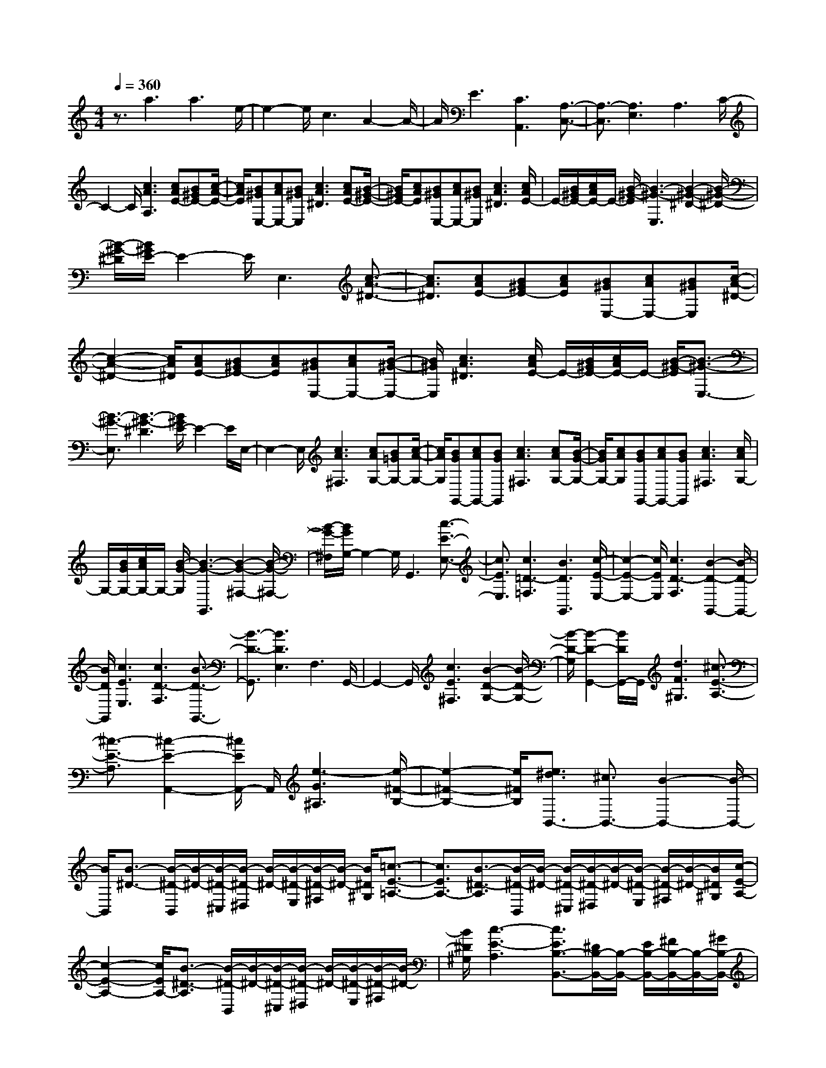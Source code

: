 % input file /home/ubuntu/MusicGeneratorQuin/training_data/scarlatti/K532.MID
X: 1
T: 
M: 4/4
L: 1/8
Q:1/4=360
% Last note suggests minor mode tune
K:C % 0 sharps
%(C) John Sankey 1998
%%MIDI program 6
%%MIDI program 6
%%MIDI program 6
%%MIDI program 6
%%MIDI program 6
%%MIDI program 6
%%MIDI program 6
%%MIDI program 6
%%MIDI program 6
%%MIDI program 6
%%MIDI program 6
%%MIDI program 6
z3/2a3a3e/2-|e2- e/2c3A2-A/2-|A/2E3[C3A,,3][A,3/2-C,3/2-]|[A,3/2-C,3/2][A,3E,3]A,3C/2-|
C2- C/2[c3A3A,3][cAE-][B^GE-][c/2-A/2-E/2-]|[c/2A/2E/2][B^GE,-][cAE,-][B^GE,][c3A3^D3][cAE-][B/2-^G/2-E/2-]|[B/2^G/2E/2-][cAE][B^GE,-][cAE,-][B^GE,][c3A3^D3][c/2A/2E/2-]|E/2-[B/2^G/2E/2-][c/2A/2E/2-]E/2- [B/2-^G/2-E/2][B3-^G3-E,3][B2-^G2-^D2-][B/2-^G/2-^D/2-]|
[B/2-^G/2-^D/2][B/2^G/2E/2-]E2-E/2E,3[c3/2-A3/2-^D3/2-]|[c3/2A3/2^D3/2][cAE-][B^GE-][cAE][B^GE,-][cAE,-][B^GE,][c/2-A/2-^D/2-]|[c2-A2-^D2-] [c/2A/2^D/2][cAE-][B^GE-][cAE][B^GE,-][cAE,-][B/2-^G/2-E,/2-]|[B/2^G/2E,/2][c3A3^D3][c/2A/2E/2-] E/2-[B/2^G/2E/2-][c/2A/2E/2-]E/2- [B/2-^G/2-E/2][B3/2-^G3/2-E,3/2-]|
[B3/2-^G3/2-E,3/2][B3-^G3-^D3][B/2^G/2E/2-]E2-E/2E,/2-|E,2- E,/2[c3A3^F,3][cAG,-][B=GG,-][c/2-A/2-G,/2-]|[c/2A/2G,/2][BGG,,-][cAG,,-][BGG,,][c3A3^F,3][cAG,-][B/2-G/2-G,/2-]|[B/2G/2G,/2-][cAG,][BGG,,-][cAG,,-][BGG,,][c3A3^F,3][c/2A/2G,/2-]|
G,/2-[B/2G/2G,/2-][c/2A/2G,/2-]G,/2- [B/2-G/2-G,/2][B3-G3-G,,3][B2-G2-^F,2-][B/2-G/2-^F,/2-]|[B/2-G/2-^F,/2][B/2G/2G,/2-]G,2-G,/2G,,3[c3/2-E3/2-E,3/2-]|[c3/2E3/2E,3/2][c3=D3-=F,3][B3D3G,,3][c/2-E/2-E,/2-]|[c2-E2-E,2-] [c/2E/2E,/2][c3D3-F,3][B2-D2-G,,2-][B/2-D/2-G,,/2-]|
[B/2D/2G,,/2][c3E3E,3][c3D3-F,3][B3/2-D3/2-G,,3/2-]|[B3/2-D3/2-G,,3/2][B3D3E,3]F,3G,,/2-|G,,2- G,,/2[c3E3^F,3][B2-D2-G,2-][B/2-D/2-G,/2-]|[B/2-D/2-G,/2][B2-D2-G,,2-][B/2D/2G,,/2-]G,,/2[d3F3^G,3][^c3/2-E3/2-A,3/2-]|
[^c3/2-E3/2-A,3/2][^c2-E2-A,,2-][^c/2E/2A,,/2-] A,,/2[e3-G3^A,3][e/2-^F/2-B,/2-]|[e2-^F2-B,2-] [e/2^F/2B,/2][e3/2^d3/2B,,3/2-] [^c3/2B,,3/2-][B2-B,,2-][B/2-B,,/2-]|[B/2B,,/2][B3/2-^D3/2-] [B/2-^D/2-B,,/2][B/2-^D/2-][B/2-^D/2-^C,/2][B/2-^D/2-^D,/2] [B/2-^D/2-][B/2-^D/2-E,/2][B/2-^D/2-^F,/2][B/2-^D/2-] [B/2^D/2^G,/2][=c3/2-E3/2-=A,3/2-]|[c3/2E3/2A,3/2-][B3/2-^D3/2-A,3/2][B/2-^D/2-B,,/2][B/2-^D/2-] [B/2-^D/2-^C,/2][B/2-^D/2-^D,/2][B/2-^D/2-][B/2-^D/2-E,/2] [B/2-^D/2-^F,/2][B/2-^D/2-][B/2^D/2^G,/2][c/2-E/2-A,/2-]|
[c2-E2-A,2-] [c/2E/2A,/2-][B3/2-^D3/2-A,3/2] [B/2-^D/2-B,,/2][B/2-^D/2-][B/2-^D/2-^C,/2][B/2-^D/2-^D,/2] [B/2-^D/2-][B/2-^D/2-E,/2][B/2-^D/2-^F,/2][B/2-^D/2-]|[B/2^D/2^G,/2][c3-E3-A,3][c3/2E3/2B,3/2-B,,3/2-][^D/2B,/2-B,,/2-][B,/2-B,,/2-] [E/2B,/2-B,,/2-][^F/2B,/2-B,,/2-][B,/2-B,,/2-][^G/2B,/2-B,,/2-]|[A/2B,/2-B,,/2-][B,/2-B,,/2-][B/2B,/2B,,/2][c3-A,3][c3/2B,3/2-B,,3/2-] [^D/2B,/2-B,,/2-][B,/2-B,,/2-][E/2B,/2-B,,/2-][^F/2B,/2-B,,/2-]|[B,/2-B,,/2-][^G/2B,/2-B,,/2-][A/2B,/2-B,,/2-][B,/2-B,,/2-] [B/2B,/2B,,/2][c3-A,3][c3/2B,3/2-B,,3/2-][^D/2B,/2-B,,/2-][B,/2-B,,/2-]|
[E/2B,/2-B,,/2-][^F/2B,/2-B,,/2-][B,/2-B,,/2-][^G/2B,/2-B,,/2-] [A/2B,/2-B,,/2-][B,/2-B,,/2-][B/2B,/2B,,/2][e3-C3][e3/2-B,3/2-B,,3/2-]|[e3/2B,3/2-B,,3/2-][^d3B,3B,,3][b3-A,3][b/2-=G,/2-]|[b2-G,2-] [b/2G,/2][g3^F,3][e2-E,2-][e/2-E,/2-]|[e/2E,/2][c3A,,3-][A3A,,3][^F3/2-=C,3/2-]|
[^F3/2C,3/2][E3B,,3][E3B,,,3-][^D/2-B,,,/2-]|[^D2-B,,,2-] [^D/2B,,,/2][^D3E,,3-][E2-E,,2-][E/2-E,,/2-]|[E2E,,2-] E,,3/2[B3/2-^D3/2-][B/2-^D/2-B,,/2][B/2-^D/2-] [B/2-^D/2-^C,/2][B/2-^D/2-^D,/2][B/2-^D/2-][B/2-^D/2-E,/2]|[B/2-^D/2-^F,/2][B/2-^D/2-][B/2^D/2^G,/2][c3E3A,3-][B3/2-^D3/2-A,3/2] [B/2-^D/2-B,,/2][B/2-^D/2-][B/2-^D/2-^C,/2][B/2-^D/2-^D,/2]|
[B/2-^D/2-][B/2-^D/2-E,/2][B/2-^D/2-^F,/2][B/2-^D/2-] [B/2^D/2^G,/2][c3-E3-A,3][c3/2E3/2B,3/2-B,,3/2-][^D/2B,/2-B,,/2-][B,/2-B,,/2-]|[E/2B,/2-B,,/2-][^F/2B,/2-B,,/2-][B,/2-B,,/2-][^G/2B,/2-B,,/2-] [A/2B,/2-B,,/2-][B,/2-B,,/2-][B/2B,/2B,,/2][c3-A,3][c3/2B,3/2-B,,3/2-]|[^D/2B,/2-B,,/2-][B,/2-B,,/2-][E/2B,/2-B,,/2-][^F/2B,/2-B,,/2-] [B,/2-B,,/2-][^G/2B,/2-B,,/2-][A/2B,/2-B,,/2-][B,/2-B,,/2-] [B/2B,/2B,,/2][e3-C3][e/2-B,/2-B,,/2-]|[e2-B,2-B,,2-] [e/2B,/2-B,,/2-][^d3B,3B,,3][b2-A,2-][b/2-A,/2-]|
[b/2-A,/2][b3=G,3][g3^F,3][e3/2-E,3/2-]|[e3/2E,3/2][c3A,,3-][A3A,,3][^F/2-=C,/2-]|[^F2-C,2-] [^F/2C,/2][E3B,,3][E2-B,,,2-][E/2-B,,,/2-]|[E/2B,,,/2-][^D2-B,,,2-][^D/2B,,,/2-]B,,,/2[^G3-=D3-][^G3/2-D3/2-E,,3/2-]|
[^G3/2D3/2E,,3/2-][A3-C3-E,,3][A3C3E,,3-][B/2-^D/2-E,,/2-]|[B2-^D2-E,,2-] [B/2-^D/2-E,,/2][B3^D3E,,3-][c2-E2-E,,2-][c/2-E/2-E,,/2-]|[c/2-E/2-E,,/2][c3E3E,,3-][^d3-^F3-E,,3][^d3/2-^F3/2-^F,,3/2-]|[^d3/2^F3/2^F,,3/2-][e3-=G3-^F,,3][e3-G3-G,,3][e/2-G/2-A,,/2-]|
[e-GA,,-][e3/2A,,3/2-][=d3/2A,,3/2-] [c3/2A,,3/2-][B3/2A,,3/2-A,,,3/2-][A-A,,-A,,,-]|[A/2A,,/2A,,,/2][G3/2B,,3/2-] [^F3/2B,,3/2-][G3/2B,,3/2-][E3/2B,,3/2-][^F3/2B,,3/2-B,,,3/2-]|[^D3/2B,,3/2B,,,3/2][^G3-=D3-][^G3D3E,,3-][A/2-C/2-E,,/2-]|[A2-C2-E,,2-] [A/2-C/2-E,,/2][A3C3E,,3-][B2-^D2-E,,2-][B/2-^D/2-E,,/2-]|
[B/2-^D/2-E,,/2][B3^D3E,,3-][c3-E3-E,,3][c3/2-E3/2-E,,3/2-]|[c3/2E3/2E,,3/2-][^d3-^F3-E,,3][^d3^F3^F,,3-][e/2-=G/2-^F,,/2-]|[e2-G2-^F,,2-] [e/2-G/2-^F,,/2][e3-G3G,,3][e2-A,,2-][e/2-A,,/2-]|[e/2A,,/2-][=d3/2A,,3/2-] [c3/2A,,3/2][B3/2A,,,3/2-][A3/2A,,,3/2][G3/2B,,3/2-]|
[^F3/2B,,3/2-][G3/2B,,3/2-][E3/2B,,3/2-][^F3/2B,,3/2-B,,,3/2-] [^D3/2B,,3/2B,,,3/2][E/2-E,,/2-]|[E2-E,,2-] [E/2E,,/2-][c3E,,3-][B3/2-E,,3/2]B-|B/2-[B3-C3A,,3][B3B,3B,,3][A3/2-^F3/2-^D3/2-B,,,3/2-]|[A3/2^F3/2^D3/2B,,,3/2][G3E3E,,3-][c3E,,3-][B/2-E,,/2-]|
[B3/2-E,,3/2]B-[B3-C3A,,3][B2-B,2-B,,2-][B/2-B,/2-B,,/2-]|[B/2B,/2B,,/2][A3^F3^D3B,,,3][A3/2E,3/2-E,,3/2-][G3/2E,3/2-E,,3/2-][^F3/2E,3/2-E,,3/2-]|[G3/2E,3/2E,,3/2][B3/2A,,3/2-A,,,3/2-][A3/2A,,3/2-A,,,3/2-][G3A,,3A,,,3][^F/2-B,,/2-B,,,/2-]|[^FB,,-B,,,-][E3/2B,,3/2-B,,,3/2-][^DB,,-B,,,-][^CB,,-B,,,-][^DB,,B,,,][A3/2E,3/2-E,,3/2-][G-E,-E,,-]|
[G/2E,/2-E,,/2-][^F3/2E,3/2-E,,3/2-] [G3/2E,3/2E,,3/2][B3/2A,,3/2-][A3/2A,,3/2-][G3/2-A,,3/2-]|[G3/2A,,3/2][^F3/2B,,3/2-][E3/2B,,3/2-][^DB,,-][^CB,,-][^DB,,][^D/2-E,,/2-]|[^D8-E,,8-]|[^D/2E,,/2-][E4-E,,4-][E/2E,,/2-]E,,3/2[c3/2-A3/2-^D3/2-]|
[c3/2A3/2^D3/2][cAE-][B^GE-][cAE][B^GE,-][cAE,-][B^GE,][c/2-A/2-^D/2-]|[c2-A2-^D2-] [c/2A/2^D/2][cAE-][B^GE-][cAE][B^GE,-][cAE,-][B/2-^G/2-E,/2-]|[B/2^G/2E,/2][c3A3^D3][c/2A/2E/2-] E/2-[B/2^G/2E/2-][c/2A/2E/2-]E/2- [B/2-^G/2-E/2][B3/2-^G3/2-E,3/2-]|[B3/2-^G3/2-E,3/2][B3-^G3-^D3][B/2^G/2E/2-]E2-E/2E,/2-|
E,2- E,/2[e3=G3^C3][eG=D-][d=FD-][e/2-G/2-D/2-]|[e/2G/2D/2][dFE,-][eGE,-][dFE,][e3G3^C3][eGD-][d/2-F/2-D/2-]|[d/2F/2D/2-][eGD][dFE,-][eGE,-][dFE,][e3G3^C3][e/2G/2D/2-]|D/2-[d/2F/2D/2-][e/2G/2D/2-]D/2- [d/2-F/2-D/2][d3-F3-E,3][d2-F2-^C2-][d/2-F/2-^C/2-]|
[d/2-F/2-^C/2][d/2F/2D/2-]D2-D/2E,3[^G3/2-D3/2-B,3/2-]|[^G3/2D3/2B,3/2][BE-=C-][AE-C-][BE-C][AE-E,-][BE-E,-][AEE,][^G/2-D/2-B,/2-]|[^G2-D2-B,2-] [^G/2D/2B,/2][BE-C-][AE-C-][BE-C][AE-E,-][BE-E,-][A/2-E/2-E,/2-]|[A/2E/2E,/2][^G3D3B,3][B/2E/2-C/2-] [E/2-C/2-][A/2E/2-C/2-][B/2E/2-C/2-][E/2-C/2-] [A/2-E/2-C/2][A3/2-E3/2-E,3/2-]|
[A3/2-E3/2-E,3/2][A3-E3B,3][A/2C/2-]C2-C/2E,/2-|E,2- E,/2[B3B,3][c2-A,2-][c/2-A,/2-]|[c/2-A,/2][c3A,,3][B3G,3][B3/2-=F,3/2-]|[B3/2F,3/2][A=F,,-][BF,,-][AF,,][=G3E,3][f/2-F/2-D/2-=D,/2-]|
[f2-F2-D2-D,2-] [f/2-F/2-D/2D,/2][f3F3D,3][e2-C2-][e/2-C/2-]|[e/2C/2][e3^A,3][d^A,,-][e^A,,-][d^A,,][c3/2-=A,3/2-]|[c3/2A,3/2][^a3-^A3-G,3][^a3^A3G,,3][=a/2-F,/2-]|[a2-F,2-] [a/2F,/2][a3E,3][gE,,-][aE,,-][g/2-E,,/2-]|
[g/2E,,/2][f3D,3][f3A,3][e3/2-E,3/2-]|[e3/2-E,3/2][e3-^C,3][e3=A,,3]A,,,/2-|A,,,2- A,,,/2[f3d3^G3][fd=A-][e^cA-][f/2-d/2-A/2-]|[f/2d/2A/2][e^cA,-][fdA,-][e^cA,][f3d3^G3][fdA-][e/2-^c/2-A/2-]|
[e/2^c/2A/2-][fdA][e^cA,-][fdA,-][e^cA,][f3d3^G3][f/2d/2A/2-]|A/2-[e/2^c/2A/2-][f/2d/2A/2-]A/2- [e/2-^c/2-A/2][e3-^c3-A,3][e2-^c2-^G2-][e/2-^c/2-^G/2-]|[e/2-^c/2-^G/2][e/2^c/2A/2-]A2-A/2A,3[a3/2-=c3/2-^F3/2-]|[a3/2c3/2^F3/2][ac=G-][g^AG-][acG][g^AG,-][acG,-][g^AG,][a/2-c/2-^F/2-]|
[a2-c2-^F2-] [a/2c/2^F/2][acG-][g^AG-][acG][g^AG,-][acG,-][g/2-^A/2-G,/2-]|[g/2^A/2G,/2][a3c3^F3][a/2c/2G/2-] G/2-[g/2^A/2G/2-][a/2c/2G/2-]G/2- [g/2-^A/2-G/2][g3/2-^A3/2-G,3/2-]|[g3/2-^A3/2-G,3/2][g3-^A3-^F3][g/2^A/2G/2-]G2-G/2A,/2-|A,2- A,/2[^c3G3E3][e=A-=F-][dA-F-][e/2-A/2-F/2-]|
[e/2A/2-F/2][dA-A,-][eA-A,-][dAA,][^c3G3E3][eA-F-][d/2-A/2-F/2-]|[d/2A/2-F/2-][eA-F][dA-A,-][eA-A,-][dAA,][^c3G3E3][e/2A/2-F/2-]|[A/2-F/2-][d/2A/2-F/2-][e/2A/2-F/2-][A/2-F/2-] [d/2-A/2-F/2][d3-A3-A,3][d2-A2-E2-][d/2-A/2-E/2-]|[d/2-A/2E/2][d/2F/2-]F2-F/2A,3[f3/2-d3/2-^G,3/2-]|
[f3/2d3/2^G,3/2][fdA,-][e^cA,-][fdA,][e^cA,,-][fdA,,-][e^cA,,][f/2-d/2-^G,/2-]|[f2-d2-^G,2-] [f/2d/2^G,/2][fdA,-][e^cA,-][fdA,][e^cA,,-][fdA,,-][e/2-^c/2-A,,/2-]|[e/2^c/2A,,/2][f3d3^G,3][f/2d/2A,/2-] A,/2-[e/2^c/2A,/2-][f/2d/2A,/2-]A,/2- [e/2-^c/2-A,/2][e3/2-^c3/2-A,,3/2-]|[e3/2-^c3/2-A,,3/2][e3-^c3-^G,3][e/2^c/2A,/2-]A,2-A,/2A,,/2-|
A,,2- A,,/2[f3A3A,3][fA^A,-][eG^A,-][f/2-A/2-^A,/2-]|[f/2A/2^A,/2][eG=C,-][fAC,-][eGC,][f3A3=A,3][fA^A,-][e/2-G/2-^A,/2-]|[e/2G/2^A,/2-][fA^A,][eGC,-][fAC,-][eGC,][f3A3=A,3][f/2A/2^A,/2-]|^A,/2-[e/2G/2^A,/2-][f/2A/2^A,/2-]^A,/2- [e/2-G/2-^A,/2][e3-G3-C,3][e2-G2-=A,2-][e/2-G/2-A,/2-]|
[e/2-G/2-A,/2][e/2G/2^A,/2-]^A,2-^A,/2C,3[f3/2-d3/2-B,3/2-]|[f3/2d3/2B,3/2][fdC-][e=cC-][fdC][ecC,-][fdC,-][ecC,][f/2-d/2-B,/2-]|[f2-d2-B,2-] [f/2d/2B,/2][fdC-][ecC-][fdC][ecC,-][fdC,-][e/2-c/2-C,/2-]|[e/2c/2C,/2][f3d3B,3][f/2d/2C/2-] C/2-[e/2c/2C/2-][f/2d/2C/2-]C/2- [e/2-c/2-C/2][e3/2-c3/2-C,3/2-]|
[e3/2-c3/2-C,3/2][e3-c3-B,3][e/2c/2C/2-]C2-C/2C,/2-|C,2- C,/2[f3d3^G3][fdA-][ecA-][f/2-d/2-A/2-]|[f/2d/2A/2][ec=A,-][fdA,-][ecA,][f3d3^G3][fdA-][e/2-c/2-A/2-]|[e/2c/2A/2-][fdA][ecA,-][fdA,-][ecA,][f3d3^G3][f/2d/2A/2-]|
A/2-[e/2c/2A/2-][f/2d/2A/2-]A/2- [e/2-c/2-A/2][e3-c3-A,3][e2-c2-=G2-][e/2-c/2-G/2-]|[e/2c/2G/2][a3F3][g3E3][f3/2-D3/2-]|[f3/2D3/2][e3C3][d3B,3][c/2-A,/2-]|[c2-A,2-] [c/2A,/2][B3-D,3][BE,-][AE,-][B/2-E,/2-]|
[B/2E,/2][AF,-][BF,-][A-F,][A3E,3][^G3/2E,,3/2-]|[^F3/2E,,3/2-][E3E,,3][e3/2-^G3/2-] [e/2-^G/2-E,/2][e/2-^G/2-][e/2-^G/2-^F,/2][e/2-^G/2-^G,/2]|[e/2-^G/2-][e/2-^G/2-A,/2][e/2-^G/2-B,/2][e/2-^G/2-] [e/2^G/2C/2][f3A3D3-][e3/2-^G3/2-D3/2][e/2-^G/2-E,/2][e/2-^G/2-]|[e/2-^G/2-^F,/2][e/2-^G/2-^G,/2][e/2-^G/2-][e/2-^G/2-A,/2] [e/2-^G/2-B,/2][e/2-^G/2-][e/2^G/2C/2][f3A3D3-][e3/2-^G3/2-D3/2]|
[e/2-^G/2-E,/2][e/2-^G/2-][e/2-^G/2-^F,/2][e/2-^G/2-^G,/2] [e/2-^G/2-][e/2-^G/2-A,/2][e/2-^G/2-B,/2][e/2-^G/2-] [e/2^G/2C/2][f3-A3-D3][f/2-A/2-E/2-E,/2-]|[fAE-E,-][^G/2E/2-E,/2-][E/2-E,/2-] [A/2E/2-E,/2-][B/2E/2-E,/2-][E/2-E,/2-][c/2E/2-E,/2-] [d/2E/2-E,/2-][E/2-E,/2-][e/2E/2E,/2][f2-D2-][f/2-D/2-]|[f/2-D/2][f3/2E3/2-E,3/2-] [^G/2E/2-E,/2-][E/2-E,/2-][A/2E/2-E,/2-][B/2E/2-E,/2-] [E/2-E,/2-][c/2E/2-E,/2-][d/2E/2-E,/2-][E/2-E,/2-] [e/2E/2E,/2][f3/2-D3/2-]|[f3/2-D3/2][f3/2E3/2-E,3/2-][^G/2E/2-E,/2-][E/2-E,/2-] [A/2E/2-E,/2-][B/2E/2-E,/2-][E/2-E,/2-][c/2E/2-E,/2-] [d/2E/2-E,/2-][E/2-E,/2-][e/2E/2E,/2][a/2-=F/2-]|
[a2-F2-] [a/2-F/2][a3E3-E,3-][^g2-E2-E,2-][^g/2-E/2-E,/2-]|[^g/2E/2E,/2][e'3-D3][e'3C3][c'3/2-B,3/2-]|[c'3/2B,3/2][a3A,3][f3D,3-][d/2-D,/2-]|[d2-D,2-] [d/2D,/2][B3=F,3][A2-E,2-][A/2-E,/2-]|
[A/2E,/2][A3E,,3-][^G3E,,3][^G3/2-A,,3/2-]|[^G3/2A,,3/2-][A4-A,,4-][A/2A,,/2-] A,,3/2[e/2-^G/2-]|[e-^G-][e/2-^G/2-E,/2][e/2-^G/2-] [e/2-^G/2-^F,/2][e/2-^G/2-^G,/2][e/2-^G/2-][e/2-^G/2-A,/2] [e/2-^G/2-B,/2][e/2-^G/2-][e/2^G/2C/2][f2-A2-D2-][f/2-A/2-D/2-]|[f/2A/2D/2-][e3/2-^G3/2-D3/2] [e/2-^G/2-E,/2][e/2-^G/2-][e/2-^G/2-^F,/2][e/2-^G/2-^G,/2] [e/2-^G/2-][e/2-^G/2-A,/2][e/2-^G/2-B,/2][e/2-^G/2-] [e/2^G/2C/2][f3/2-A3/2-D3/2-]|
[f3/2-A3/2-D3/2][f3/2A3/2E3/2-E,3/2-][^G/2E/2-E,/2-][E/2-E,/2-] [A/2E/2-E,/2-][B/2E/2-E,/2-][E/2-E,/2-][c/2E/2-E,/2-] [d/2E/2-E,/2-][E/2-E,/2-][e/2E/2E,/2][f/2-D/2-]|[f2-D2-] [f/2-D/2][f3/2E3/2-E,3/2-] [^G/2E/2-E,/2-][E/2-E,/2-][A/2E/2-E,/2-][B/2E/2-E,/2-] [E/2-E,/2-][c/2E/2-E,/2-][d/2E/2-E,/2-][E/2-E,/2-]|[e/2E/2E,/2][a3-F3][a3E3-E,3-][^g3/2-E3/2-E,3/2-]|[^g3/2E3/2E,3/2][e'3-D3][e'3C3][c'/2-B,/2-]|
[c'2-B,2-] [c'/2B,/2][a3A,3][f2-D,2-][f/2-D,/2-]|[f/2D,/2-][d3D,3][B3=F,3][A3/2-E,3/2-]|[A3/2E,3/2][A3E,,3-][^G2-E,,2-][^G/2E,,/2-]E,,/2-[^c/2-=G/2-E,,/2-]|[^c-G-E,,][^c3/2-G3/2-][^c3G3A,,3-A,,,3-][d2-F2-A,,2-A,,,2-][d/2-F/2-A,,/2-A,,,/2-]|
[d/2-F/2-A,,/2A,,,/2][d3F3A,,3-A,,,3-][e3-^G3-A,,3A,,,3][e3/2-^G3/2-A,,3/2-A,,,3/2-]|[e3/2^G3/2A,,3/2-A,,,3/2-][f3-A3-A,,3A,,,3][f3A3A,,3-A,,,3-][^g/2-B/2-A,,/2-A,,,/2-]|[^g2-B2-A,,2-A,,,2-] [^g/2-B/2-A,,/2A,,,/2][^g3B3B,,3-B,,,3-][a2-=c2-B,,2-B,,,2-][a/2-c/2-B,,/2-B,,,/2-]|[a/2-c/2-B,,/2B,,,/2][a3-c3-C,3C,,3][a3/2-c3/2D,3/2-D,,3/2-][a3/2D,3/2-D,,3/2-][=g3/2D,3/2-D,,3/2-]|
[f3/2D,3/2D,,3/2][e3/2D,3/2-D,,3/2-][d3/2D,3/2D,,3/2][c3/2E,3/2-] [B3/2E,3/2-][c/2-E,/2-]|[cE,-][A3/2E,3/2][B3/2E,,3/2-] [^G3/2E,,3/2-][^c2-=G2-E,,2-][^c/2-G/2-E,,/2-]|[^c/2-G/2-E,,/2][^c3G3A,,3-A,,,3-][d3-F3-A,,3A,,,3][d3/2-F3/2-A,,3/2-A,,,3/2-]|[d3/2F3/2A,,3/2-A,,,3/2-][e3-^G3-A,,3A,,,3][e3^G3A,,3-A,,,3-][f/2-A/2-A,,/2-A,,,/2-]|
[f2-A2-A,,2-A,,,2-] [f/2-A/2-A,,/2A,,,/2][f3A3A,,3-A,,,3-][^g2-B2-A,,2-A,,,2-][^g/2-B/2-A,,/2-A,,,/2-]|[^g/2-B/2-A,,/2A,,,/2][^g3B3B,,3-B,,,3-][a3-=c3-B,,3B,,,3][a3/2-c3/2-C,3/2-C,,3/2-]|[a3/2-c3/2C,3/2C,,3/2][a3D,3-D,,3-][=g3/2D,3/2-D,,3/2-] [f3/2D,3/2D,,3/2][e/2-D,/2-D,,/2-]|[eD,-D,,-][d3/2D,3/2D,,3/2][c3/2E,3/2-] [B3/2E,3/2-][c3/2E,3/2-][A-E,-]|
[A/2E,/2][B3/2E,,3/2-] [^G3/2E,,3/2][A2-A,,2-][A/2A,,/2-] A,,/2-[f3/2-A,,3/2-]|[f3/2A,,3/2-][e3/2-A,,3/2]e3/2-[e3-F3D,3][e/2-E/2-E,/2-]|[e2-E2-E,2-] [e/2E/2E,/2][d3B3^G3E,,3][c2-A2-A,,2-][c/2-A/2-A,,/2-]|[c/2A/2A,,/2-][f3A,,3-][e2-A,,2]e-[e3/2-F3/2-D,3/2-]|
[e3/2-F3/2D,3/2][e3E3E,3][d3B3^G3E,,3][d/2-A/2-A,,/2-A,,,/2-]|[dA-A,,-A,,,-][c3/2A3/2A,,3/2-A,,,3/2-][B3/2A,,3/2-A,,,3/2-] [c3/2A,,3/2A,,,3/2][e3/2D,3/2-D,,3/2-][d-D,-D,,-]|[d/2D,/2-D,,/2-][c3D,3D,,3][B3/2E,3/2-E,,3/2-][A3/2E,3/2-E,,3/2-][^GE,-E,,-][^F/2-E,/2-E,,/2-]|[^F/2E,/2-E,,/2-][^GE,E,,][d3/2A3/2-A,,3/2-A,,,3/2-][c3/2A3/2A,,3/2-A,,,3/2-][B3/2A,,3/2-A,,,3/2-] [c3/2A,,3/2A,,,3/2][e/2-D,/2-D,,/2-]|
[eD,-D,,-][d3/2D,3/2-D,,3/2-][cD,-D,,-][BD,-D,,-][AD,D,,][AE,-E,,-][^GE,-E,,-][A/2-E,/2-E,,/2-]|[A/2E,/2-E,,/2-][^GE,-E,,-][^FE,-E,,-][^GE,E,,][^G4-A,,4-][^G/2-A,,/2-]|[^G4-A,,4-] [^G/2A,,/2-][A3-A,,3-][A/2-A,,/2-]|[A8-A,,8-]|
[A8-A,,8-]|[A4-A,,4-] [A/2A,,/2]
